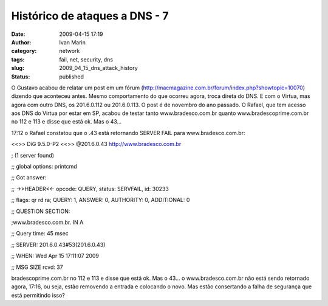 Histórico de ataques a DNS - 7
##############################
:date: 2009-04-15 17:19
:author: Ivan Marin
:category: network
:tags: fail, net, security, dns
:slug: 2009_04_15_dns_attack_history
:status: published

O Gustavo acabou de relatar um post em um fórum
(http://macmagazine.com.br/forum/index.php?showtopic=10070) dizendo que
aconteceu antes. Mesmo comportamento do que ocorreu agora, troca direta
do DNS. E com o Virtua, mas agora com outro DNS, os 201.6.0.112 ou
201.6.0.113. O post é de novembro do ano passado. O Rafael, que tem
acesso aos DNS do Virtua por estar em SP, acabou de testar tanto
www.bradesco.com.br quanto www.bradescoprime.com.br no 112 e 113 e disse
que está ok. Mas o 43...

17:12 o Rafael constatou que o .43 está retornando SERVER FAIL para
www.bradesco.com.br:

<<>> DiG 9.5.0-P2 <<>> @201.6.0.43
`http://www.bradesco.com.br <http://www.bradesco.com.br/>`__

; (1 server found)

;; global options: printcmd

;; Got answer:

;; ->>HEADER<<- opcode: QUERY, status: SERVFAIL, id: 30233

;; flags: qr rd ra; QUERY: 1, ANSWER: 0, AUTHORITY: 0, ADDITIONAL: 0

;; QUESTION SECTION:

;www.bradesco.com.br. IN A

;; Query time: 45 msec

;; SERVER: 201.6.0.43#53(201.6.0.43)

;; WHEN: Wed Apr 15 17:11:07 2009

;; MSG SIZE rcvd: 37

bradescoprime.com.br no 112 e 113 e disse que está ok. Mas o 43... o
www.bradesco.com.br não está sendo retornado agora, 17:16, ou seja,
estão removendo a entrada e colocando o novo. Mas estão consertando a
falha de segurança que está permitindo isso?
